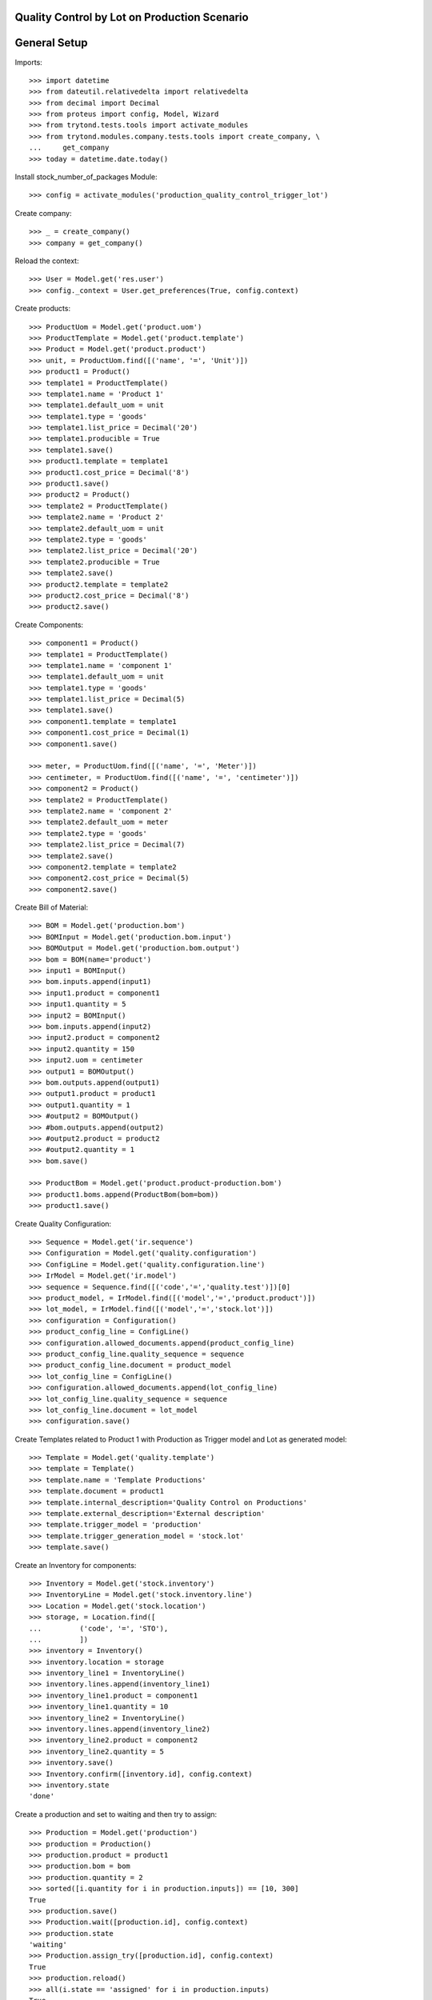 =============================================
Quality Control by Lot on Production Scenario
=============================================

=============
General Setup
=============

Imports::

    >>> import datetime
    >>> from dateutil.relativedelta import relativedelta
    >>> from decimal import Decimal
    >>> from proteus import config, Model, Wizard
    >>> from trytond.tests.tools import activate_modules
    >>> from trytond.modules.company.tests.tools import create_company, \
    ...     get_company
    >>> today = datetime.date.today()

Install stock_number_of_packages Module::

    >>> config = activate_modules('production_quality_control_trigger_lot')

Create company::

    >>> _ = create_company()
    >>> company = get_company()

Reload the context::

    >>> User = Model.get('res.user')
    >>> config._context = User.get_preferences(True, config.context)

Create products::

    >>> ProductUom = Model.get('product.uom')
    >>> ProductTemplate = Model.get('product.template')
    >>> Product = Model.get('product.product')
    >>> unit, = ProductUom.find([('name', '=', 'Unit')])
    >>> product1 = Product()
    >>> template1 = ProductTemplate()
    >>> template1.name = 'Product 1'
    >>> template1.default_uom = unit
    >>> template1.type = 'goods'
    >>> template1.list_price = Decimal('20')
    >>> template1.producible = True
    >>> template1.save()
    >>> product1.template = template1
    >>> product1.cost_price = Decimal('8')
    >>> product1.save()
    >>> product2 = Product()
    >>> template2 = ProductTemplate()
    >>> template2.name = 'Product 2'
    >>> template2.default_uom = unit
    >>> template2.type = 'goods'
    >>> template2.list_price = Decimal('20')
    >>> template2.producible = True
    >>> template2.save()
    >>> product2.template = template2
    >>> product2.cost_price = Decimal('8')
    >>> product2.save()

Create Components::

    >>> component1 = Product()
    >>> template1 = ProductTemplate()
    >>> template1.name = 'component 1'
    >>> template1.default_uom = unit
    >>> template1.type = 'goods'
    >>> template1.list_price = Decimal(5)
    >>> template1.save()
    >>> component1.template = template1
    >>> component1.cost_price = Decimal(1)
    >>> component1.save()

    >>> meter, = ProductUom.find([('name', '=', 'Meter')])
    >>> centimeter, = ProductUom.find([('name', '=', 'centimeter')])
    >>> component2 = Product()
    >>> template2 = ProductTemplate()
    >>> template2.name = 'component 2'
    >>> template2.default_uom = meter
    >>> template2.type = 'goods'
    >>> template2.list_price = Decimal(7)
    >>> template2.save()
    >>> component2.template = template2
    >>> component2.cost_price = Decimal(5)
    >>> component2.save()

Create Bill of Material::

    >>> BOM = Model.get('production.bom')
    >>> BOMInput = Model.get('production.bom.input')
    >>> BOMOutput = Model.get('production.bom.output')
    >>> bom = BOM(name='product')
    >>> input1 = BOMInput()
    >>> bom.inputs.append(input1)
    >>> input1.product = component1
    >>> input1.quantity = 5
    >>> input2 = BOMInput()
    >>> bom.inputs.append(input2)
    >>> input2.product = component2
    >>> input2.quantity = 150
    >>> input2.uom = centimeter
    >>> output1 = BOMOutput()
    >>> bom.outputs.append(output1)
    >>> output1.product = product1
    >>> output1.quantity = 1
    >>> #output2 = BOMOutput()
    >>> #bom.outputs.append(output2)
    >>> #output2.product = product2
    >>> #output2.quantity = 1
    >>> bom.save()

    >>> ProductBom = Model.get('product.product-production.bom')
    >>> product1.boms.append(ProductBom(bom=bom))
    >>> product1.save()

Create Quality Configuration::

    >>> Sequence = Model.get('ir.sequence')
    >>> Configuration = Model.get('quality.configuration')
    >>> ConfigLine = Model.get('quality.configuration.line')
    >>> IrModel = Model.get('ir.model')
    >>> sequence = Sequence.find([('code','=','quality.test')])[0]
    >>> product_model, = IrModel.find([('model','=','product.product')])
    >>> lot_model, = IrModel.find([('model','=','stock.lot')])
    >>> configuration = Configuration()
    >>> product_config_line = ConfigLine()
    >>> configuration.allowed_documents.append(product_config_line)
    >>> product_config_line.quality_sequence = sequence
    >>> product_config_line.document = product_model
    >>> lot_config_line = ConfigLine()
    >>> configuration.allowed_documents.append(lot_config_line)
    >>> lot_config_line.quality_sequence = sequence
    >>> lot_config_line.document = lot_model
    >>> configuration.save()

Create Templates related to Product 1 with Production as Trigger model and
Lot as generated model::

    >>> Template = Model.get('quality.template')
    >>> template = Template()
    >>> template.name = 'Template Productions'
    >>> template.document = product1
    >>> template.internal_description='Quality Control on Productions'
    >>> template.external_description='External description'
    >>> template.trigger_model = 'production'
    >>> template.trigger_generation_model = 'stock.lot'
    >>> template.save()

Create an Inventory for components::

    >>> Inventory = Model.get('stock.inventory')
    >>> InventoryLine = Model.get('stock.inventory.line')
    >>> Location = Model.get('stock.location')
    >>> storage, = Location.find([
    ...         ('code', '=', 'STO'),
    ...         ])
    >>> inventory = Inventory()
    >>> inventory.location = storage
    >>> inventory_line1 = InventoryLine()
    >>> inventory.lines.append(inventory_line1)
    >>> inventory_line1.product = component1
    >>> inventory_line1.quantity = 10
    >>> inventory_line2 = InventoryLine()
    >>> inventory.lines.append(inventory_line2)
    >>> inventory_line2.product = component2
    >>> inventory_line2.quantity = 5
    >>> inventory.save()
    >>> Inventory.confirm([inventory.id], config.context)
    >>> inventory.state
    'done'

Create a production and set to waiting and then try to assign::

    >>> Production = Model.get('production')
    >>> production = Production()
    >>> production.product = product1
    >>> production.bom = bom
    >>> production.quantity = 2
    >>> sorted([i.quantity for i in production.inputs]) == [10, 300]
    True
    >>> production.save()
    >>> Production.wait([production.id], config.context)
    >>> production.state
    'waiting'
    >>> Production.assign_try([production.id], config.context)
    True
    >>> production.reload()
    >>> all(i.state == 'assigned' for i in production.inputs)
    True

Create two Lots, one for each output products, and set to output moves::

    >>> Lot = Model.get('stock.lot')
    >>> lot_by_product = {}
    >>> for i, move in enumerate(production.outputs):
    ...     lot = Lot(number='%s' % i)
    ...     lot.product = move.product
    ...     lot.save()
    ...     move.lot = lot
    ...     move.save()
    ...     lot_by_product[move.product.id] = lot

Run and set to done state the production::

    >>> Production.run([production.id], config.context)
    >>> production.reload()
    >>> all(i.state == 'done' for i in production.inputs)
    True
    >>> Production.done([production.id], config.context)
    >>> production.reload()
    >>> all(o.state == 'done' for o in production.outputs)
    True

Check the created Quality Tests::

    >>> QualityTest = Model.get('quality.test')
    >>> tests = QualityTest.find([])
    >>> len(tests)
    1
    >>> tests[0].document == lot_by_product[product1.id]
    True
